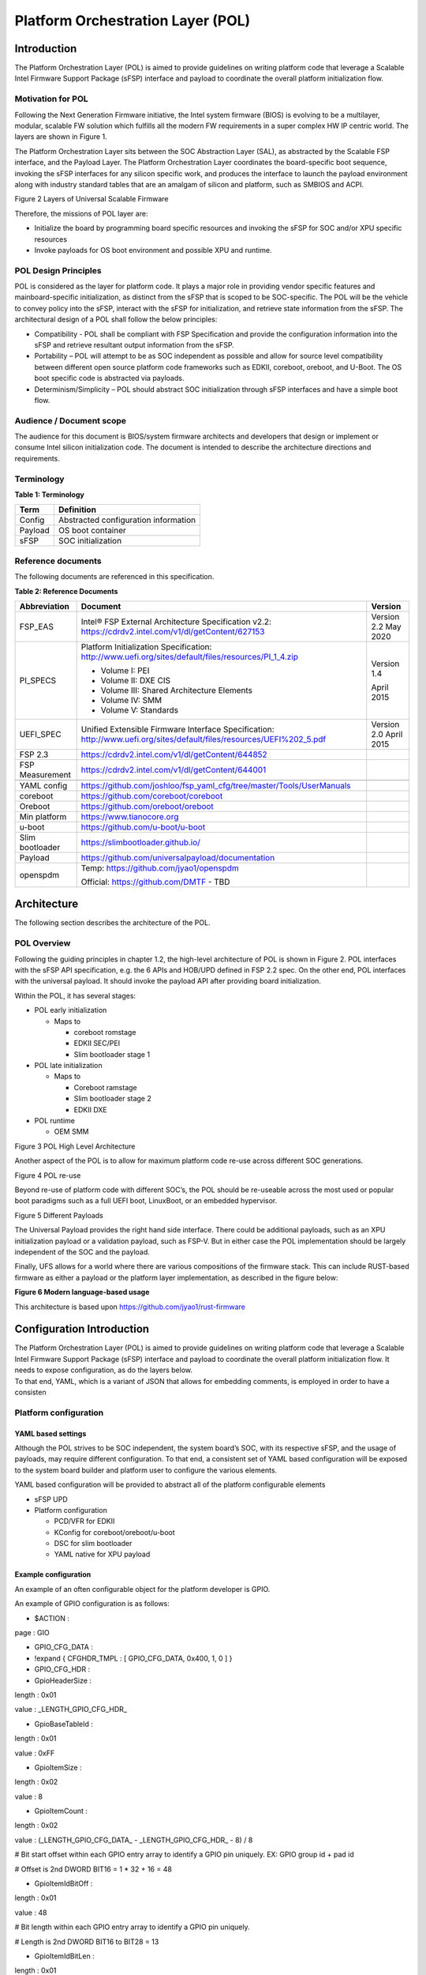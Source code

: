 .. _platform-orchestration-layer-pol:

Platform Orchestration Layer (POL)
==================================

Introduction
------------

The Platform Orchestration Layer (POL) is aimed to provide guidelines on
writing platform code that leverage a Scalable Intel Firmware Support
Package (sFSP) interface and payload to coordinate the overall platform
initialization flow.

Motivation for POL
~~~~~~~~~~~~~~~~~~

Following the Next Generation Firmware initiative, the Intel system
firmware (BIOS) is evolving to be a multilayer, modular, scalable FW
solution which fulfills all the modern FW requirements in a super
complex HW IP centric world. The layers are shown in Figure 1.

The Platform Orchestration Layer sits between the SOC Abstraction Layer
(SAL), as abstracted by the Scalable FSP interface, and the Payload
Layer. The Platform Orchestration Layer coordinates the board-specific
boot sequence, invoking the sFSP interfaces for any silicon specific
work, and produces the interface to launch the payload environment along
with industry standard tables that are an amalgam of silicon and
platform, such as SMBIOS and ACPI.

.. image:: images/image3.png
   :width: 6.5in
   :height: 3.65625in

Figure 2 Layers of Universal Scalable Firmware

Therefore, the missions of POL layer are:

-  Initialize the board by programming board specific resources and
   invoking the sFSP for SOC and/or XPU specific resources

-  Invoke payloads for OS boot environment and possible XPU and runtime.

POL Design Principles
~~~~~~~~~~~~~~~~~~~~~

POL is considered as the layer for platform code. It plays a major role
in providing vendor specific features and mainboard-specific
initialization, as distinct from the sFSP that is scoped to be
SOC-specific. The POL will be the vehicle to convey policy into the
sFSP, interact with the sFSP for initialization, and retrieve state
information from the sFSP. The architectural design of a POL shall
follow the below principles:

-  Compatibility - POL shall be compliant with FSP Specification and
   provide the configuration information into the sFSP and retrieve
   resultant output information from the sFSP.

-  Portability – POL will attempt to be as SOC independent as possible
   and allow for source level compatibility between different open
   source platform code frameworks such as EDKII, coreboot, oreboot, and
   U-Boot. The OS boot specific code is abstracted via payloads.

-  Determinism/Simplicity – POL should abstract SOC initialization
   through sFSP interfaces and have a simple boot flow.

Audience / Document scope
~~~~~~~~~~~~~~~~~~~~~~~~~

The audience for this document is BIOS/system firmware architects and
developers that design or implement or consume Intel silicon
initialization code. The document is intended to describe the
architecture directions and requirements.

.. _terminology-1:

Terminology
~~~~~~~~~~~

.. _terminology_table:

**Table 1: Terminology**

======= ====================================
Term    Definition
======= ====================================
Config  Abstracted configuration information
Payload OS boot container
sFSP    SOC initialization
======= ====================================

Reference documents
~~~~~~~~~~~~~~~~~~~

The following documents are referenced in this specification.

.. _reference_documents:

**Table 2: Reference Documents**

+-----------------+-------------------------------------------------------------------------+-------------+
| Abbreviation    | Document                                                                | Version     |
+=================+=========================================================================+=============+
| FSP_EAS         | Intel® FSP External Architecture                                        | Version 2.2 |
|                 | Specification v2.2:                                                     | May 2020    |
|                 | https://cdrdv2.intel.com/v1/dl/getContent/627153                        |             |
+-----------------+-------------------------------------------------------------------------+-------------+
| PI_SPECS        | Platform Initialization                                                 | Version 1.4 |
|                 | Specification:                                                          |             |
|                 | http://www.uefi.org/sites/default/files/resources/PI_1_4.zip            | April 2015  |
|                 |                                                                         |             |
|                 | -  Volume I: PEI                                                        |             |
|                 |                                                                         |             |
|                 | -  Volume II: DXE CIS                                                   |             |
|                 |                                                                         |             |
|                 | -  Volume III: Shared Architecture                                      |             |
|                 |    Elements                                                             |             |
|                 |                                                                         |             |
|                 | -  Volume IV: SMM                                                       |             |
|                 |                                                                         |             |
|                 | -  Volume V: Standards                                                  |             |
+-----------------+-------------------------------------------------------------------------+-------------+
| UEFI_SPEC       | Unified Extensible Firmware                                             | Version 2.0 |
|                 | Interface Specification:                                                | April 2015  |
|                 | http://www.uefi.org/sites/default/files/resources/UEFI%202_5.pdf        |             |
+-----------------+-------------------------------------------------------------------------+-------------+
| FSP 2.3         | https://cdrdv2.intel.com/v1/dl/getContent/644852                        |             |
+-----------------+-------------------------------------------------------------------------+-------------+
| FSP Measurement | https://cdrdv2.intel.com/v1/dl/getContent/644001                        |             |
+-----------------+-------------------------------------------------------------------------+-------------+
|                 |                                                                         |             |
+-----------------+-------------------------------------------------------------------------+-------------+
| YAML config     | https://github.com/joshloo/fsp_yaml_cfg/tree/master/Tools/UserManuals   |             |
+-----------------+-------------------------------------------------------------------------+-------------+
| coreboot        | https://github.com/coreboot/coreboot                                    |             |
+-----------------+-------------------------------------------------------------------------+-------------+
| Oreboot         | https://github.com/oreboot/oreboot                                      |             |
+-----------------+-------------------------------------------------------------------------+-------------+
| Min platform    | https://www.tianocore.org                                               |             |
+-----------------+-------------------------------------------------------------------------+-------------+
| u-boot          | https://github.com/u-boot/u-boot                                        |             |
+-----------------+-------------------------------------------------------------------------+-------------+
| Slim bootloader | https://slimbootloader.github.io/                                       |             |
+-----------------+-------------------------------------------------------------------------+-------------+
| Payload         | https://github.com/universalpayload/documentation                       |             |
+-----------------+-------------------------------------------------------------------------+-------------+
| openspdm        | Temp: https://github.com/jyao1/openspdm                                 |             |
|                 |                                                                         |             |
|                 | Official: https://github.com/DMTF                                       |             |
|                 | - TBD                                                                   |             |
+-----------------+-------------------------------------------------------------------------+-------------+

Architecture
------------

The following section describes the architecture of the POL.

POL Overview
~~~~~~~~~~~~

Following the guiding principles in chapter 1.2, the high-level
architecture of POL is shown in Figure 2. POL interfaces with the sFSP
API specification, e.g. the 6 APIs and HOB/UPD defined in FSP 2.2 spec.
On the other end, POL interfaces with the universal payload. It should
invoke the payload API after providing board initialization.

Within the POL, it has several stages:

-  POL early initialization

   -  Maps to

      -  coreboot romstage

      -  EDKII SEC/PEI

      -  Slim bootloader stage 1

-  POL late initialization

   -  Maps to

      -  Coreboot ramstage

      -  Slim bootloader stage 2

      -  EDKII DXE

-  POL runtime

   -  OEM SMM

.. image:: images/image4.PNG
   :alt: POL High Level Architecture
   :width: 4.16992in
   :height: 3.125in

Figure 3 POL High Level Architecture

Another aspect of the POL is to allow for maximum platform code re-use
across different SOC generations.

.. image:: images/image5.PNG
   :alt: POL re-use
   :width: 6.36547in
   :height: 1.21892in

Figure 4 POL re-use

Beyond re-use of platform code with different SOC’s, the POL should be
re-useable across the most used or popular boot paradigms such as a full
UEFI boot, LinuxBoot, or an embedded hypervisor.

.. image:: images/image6.PNG
   :alt: Different Payloads
   :width: 6.5in
   :height: 2.34653in

Figure 5 Different Payloads

The Universal Payload provides the right hand side interface. There
could be additional payloads, such as an XPU initialization payload or a
validation payload, such as FSP-V. But in either case the POL
implementation should be largely independent of the SOC and the payload.

Finally, UFS allows for a world where there are various compositions of
the firmware stack. This can include RUST-based firmware as either a
payload or the platform layer implementation, as described in the figure
below:

.. image:: images/image7.png
   :width: 5in
   :height: 2.8125in

**Figure 6 Modern language-based usage**

This architecture is based upon https://github.com/jyao1/rust-firmware

Configuration Introduction
--------------------------

| The Platform Orchestration Layer (POL) is aimed to provide guidelines
  on writing platform code that leverage a Scalable Intel Firmware
  Support Package (sFSP) interface and payload to coordinate the overall
  platform initialization flow. It needs to expose configuration, as do
  the layers below.
| To that end, YAML, which is a variant of JSON that allows for
  embedding comments, is employed in order to have a consisten

Platform configuration
~~~~~~~~~~~~~~~~~~~~~~

YAML based settings
^^^^^^^^^^^^^^^^^^^

Although the POL strives to be SOC independent, the system board’s SOC,
with its respective sFSP, and the usage of payloads, may require
different configuration. To that end, a consistent set of YAML based
configuration will be exposed to the system board builder and platform
user to configure the various elements.

YAML based configuration will be provided to abstract all of the
platform configurable elements

-  sFSP UPD

-  Platform configuration

   -  PCD/VFR for EDKII

   -  KConfig for coreboot/oreboot/u-boot

   -  DSC for slim bootloader

   -  YAML native for XPU payload

Example configuration
^^^^^^^^^^^^^^^^^^^^^

An example of an often configurable object for the platform developer is
GPIO.

An example of GPIO configuration is as follows:

- $ACTION :

page : GIO

- GPIO_CFG_DATA :

- !expand { CFGHDR_TMPL : [ GPIO_CFG_DATA, 0x400, 1, 0 ] }

- GPIO_CFG_HDR :

- GpioHeaderSize :

length : 0x01

value : \_LENGTH_GPIO_CFG_HDR\_

- GpioBaseTableId :

length : 0x01

value : 0xFF

- GpioItemSize :

length : 0x02

value : 8

- GpioItemCount :

length : 0x02

value : (_LENGTH_GPIO_CFG_DATA\_ - \_LENGTH_GPIO_CFG_HDR\_ - 8) / 8

# Bit start offset within each GPIO entry array to identify a GPIO pin
uniquely. EX: GPIO group id + pad id

# Offset is 2nd DWORD BIT16 = 1 \* 32 + 16 = 48

- GpioItemIdBitOff :

length : 0x01

value : 48

# Bit length within each GPIO entry array to identify a GPIO pin
uniquely.

# Length is 2nd DWORD BIT16 to BIT28 = 13

- GpioItemIdBitLen :

length : 0x01

value : 13

# Bit offset within each GPIO entry array to indicate SKIP a GPIO
programming

# Offset is 2nd DWORD BIT31 = 63

- GpioItemValidBitOff :

length : 0x01

value : 63

- GpioItemUnused :

length : 0x01

value : 0

# Need 1 bit per GPIO. So this mask byte length needs to be at least
(GpioNumber + 7) / 8

# Padding can be added to let the whole length aligned at DWORD boundary

- GpioBaseTableBitMask :

length : 38

value : {0}

- GpioTableData :

length : 0

value : 0

1.1.1 Example implementation
~~~~~~~~~~~~~~~~~~~~~~~~~~~~

An example of implementation in EDKII is Intel Seamless Board
Configuration (SBC). This feature provides a standardized and
centralized interface for various board HW configuration, including
GPIO, PCIe Clock, USB OC, DRAM, I2C, etc. The interface currently is
leveraging Structured PCD in VPD which allows both manually and tool
assisted modification for different HW setting in EDK2 Platform Payload.

SBC also supports multiple board configuration scenario with board
identifier mapped to SkuId in EDKII PCD.

.. image:: images/image8.png
   :width: 4.4375in
   :height: 2.86458in

Figure 6 Board configuration

Example implementation with Structured PCD:

gBoardModuleTokenSpaceGuid.VpdPcdBoardGpioTable|*|{CODE({

| {GPIO_PIN_1, {GpioSettingA,GpioSettingB, GpioSettingC, ...}},
| {GPIO_PIN_2, {GpioSettingA,GpioSettingB, GpioSettingC, ...}},
| …

{0x0} // terminator

})}

Components in EDKII Bootloader will consume these HW configuration while
the configuration data is already selected based on SkuId during POST.
Then these setting will be applied into silicon or board HW via sFSP.
Necessary information will also be wrapped and passed to OS, such as
GPIO related setting in ACPI Table.

Shareable platform code
~~~~~~~~~~~~~~~~~~~~~~~

For the platform implementation, there are two means of code sharing.
One way to share content is via binary universal payloads, and the other
is via source code.

TBD – example source code. Cite moving of PciBus DXE driver to slim
bootloader stage 2 code

OpenSPDM example as source code for sharing across POL implementations.

Advanced features represent a set of platform technologies that are not
needed for basic boot. These features provide a way to extend the
platform firmware capabilities.

For these features to be sharable and extensible, they must adopt a
high-cohesive, low-coupling design. This means an advanced feature
should be mostly self-contained and expose a set of well defined
interfaces that can be called by components outside the feature scope.

An advanced feature should not directly depend on another advanced
feature. Such a dependency should be resolved via an integration layer
(e.g. Board layer). The following represents a high level design of
Advanced Features.

+-------------+
| AFP1        |
+=============+
| AFP2        |
+-------------+
| AFP3        |
+-------------+
| AFP4        |
+-------------+
| Board Layer |
+-------------+

Advanced feature details 
~~~~~~~~~~~~~~~~~~~~~~~~

The low-level design and implementation of Advanced feature may vary
based on boot loaders and other preferences.

The EDKII Min Platform boot loader follows a rich set of design
guidelines conforming EDKII software framework and UEFI specification.

Examples of construction of a Min Platform can be found at
https://github.com/tianocore/edk2-platforms/blob/master/Platform/Intel/MinPlatformPkg/Docs/A_Tour_Beyond_BIOS_Open_Source_IA_Firmware_Platform_Design_Guide_in_EFI_Developer_Kit_II%20-%20V2.pdf

Shareable platform code - definition
^^^^^^^^^^^^^^^^^^^^^^^^^^^^^^^^^^^^

+In this specification, the shareable platform code focuses on **source
code sharing**. Binary sharing should be considered in scalable FSP.

1. The shareable platform code SHALL be reusable by multiple
   bootloaders, including but not limited, to EDKII, slim bootloader,
   coreboot.

2. The shareable platform code SHOULD be reusable across different boot
   phase, such as EDKII PEI/DXE/SMM phase, the coreboot ROM/RAM stage.
   This highly depends upon the use case.

3. The shareable platform code MAY be used for other firmware. For
   example, the openspdm library may be used for system firmware, BMC
   firmware, or even device firmware. It also depends upon the use case
   – if there is business need for sharing.

Shareable platform code - guideline
^^^^^^^^^^^^^^^^^^^^^^^^^^^^^^^^^^^

1. Don’t consume any boot load specific API. For example, UEFI boot
   services, PCI IO Protocol.

2. Don’t consume standard C library. Not all boot load includes standard
   C library.

3. Use static link library if possible. Don’t use dynamic link library.

4. Use heap carefully. Some environment might not have heap.

5. Use global variable carefully. Some environment may only support
   read-only variable because the code runs on the flash.

6. Don’t use inline assembly. Some build environment may not support
   inline assembly.

7. Another guideline is to not expose internal function in public header
   file. The internal header file should be hidden.

8. Define the boot loader provided library dependency clearly, such as
   Hardware Abstract Layer (HAL). It can make library porting easier.

9. Define the boot loader caller provided function dependency clearly,
   such as a callback function.

Shareable platform code – RUST binding API
^^^^^^^^^^^^^^^^^^^^^^^^^^^^^^^^^^^^^^^^^^

1. Include length parameter for any buffer.

2. Have single owner for one buffer. If the caller allocates the buffer,
   the caller shall free the buffer.

3. Define the contract between the caller and callee. E.g. If the input
   buffer is trusted or untrusted?

4. Define the error behavior clearly. Return? Deadloop? Assert?

Interface definitions
~~~~~~~~~~~~~~~~~~~~~

Shareable platform code APIs 
^^^^^^^^^^^^^^^^^^^^^^^^^^^^

Min Platform Advanced Feature Packages (AFP) in EDKII, coreboot 3rd party directory code
''''''''''''''''''''''''''''''''''''''''''''''''''''''''''''''''''''''''''''''''''''''''

Provide example of the Pci enumeration code/library

Show the generic code such as sharable openspdm

Shareable board ASL
^^^^^^^^^^^^^^^^^^^

TBD
'''

Shareable platform code APIs – Rust bindings
^^^^^^^^^^^^^^^^^^^^^^^^^^^^^^^^^^^^^^^^^^^^

.. _tbd-1:

TBD
'''

XPU considerations
------------------

One of the goals of the USF effort is to help support all classes of
silicon , namely XPU’s. An XPU can be a CPU, such as the SOC based upon
Intel Core, Intel Atom, RISC-V or ARM. In addition, the XPU can include
integrated or discrete graphics (iGFX/dGFX), FPGA, AI, networking, or
acceleration.

To that end, there are various aspects of the XPU support.

These include configuration, update, monitoring, and access, both during
the pre-OS and at OS runtime. In the future the latter may move into
level 0, but for now the USF shall treat these.

Like other aspects of USF, XPU considerations are in the POL
specification since the platform is where all of the system components
come together.

Configuration
~~~~~~~~~~~~~

To configure the XPU, a canonical YAML based configuration file will be
provided.

Build time
^^^^^^^^^^

Post ship
^^^^^^^^^

Pre-OS
''''''

Runtime
'''''''

Initialization
~~~~~~~~~~~~~~

Initialization can include having the XPU as part of the sFSP, a
dedicated payload, a UEFI or legacy BIOS option ROM, or some open source
POL portable library.

Open source portable initialization code
^^^^^^^^^^^^^^^^^^^^^^^^^^^^^^^^^^^^^^^^

Dedicated payload 
^^^^^^^^^^^^^^^^^

Option ROM (e.g., dGFX or networking HBA)
^^^^^^^^^^^^^^^^^^^^^^^^^^^^^^^^^^^^^^^^^

sFSP element (e.g., iGFX in Core CPUs)
^^^^^^^^^^^^^^^^^^^^^^^^^^^^^^^^^^^^^^

Update
~~~~~~

It is critical to support both the factory time integration of the XPU
support into the IFWI and/or post ship update of XPU support code.

Slim bootloader update payload
^^^^^^^^^^^^^^^^^^^^^^^^^^^^^^

Overview
''''''''

SBL embedded a built-in Firmware Update (FWU) payload to perform a
secure and power fail-safe firmware update flow. It contains redundant
boot partitions and depends on hardware assisted boot partition switch
to support fail-safe update.

SBL provides abstracted ACPI/WMI interface to trigger FWU flow, EDK2
similar capsule update mechanism to pass the new firmware to bootloader,
and EDK2 similar way to report the FWU status back to OS through ACPI
table.

Firmware Update Flow
''''''''''''''''''''

SBL firmware update flow utilizes redundant boot partition to perform
firmware update in a reliable way. It involves the following high-level
steps:

-  Boot from Partition A

-  Update Partition B

-  Activate Partition B

-  Reboot

-  Boot from Partition B

-  Update Partition A

-  Activate Partition A

-  Reboot

-  Report Firmware Update status

-  Terminate firmware update flow.

-  Reset system to continue booting to operating system.

Below is a detailed FWU flow chart for SBL.

.. image:: images/image9.png
   :width: 6.14124in
   :height: 4.89583in

Figure 7

-  Firmware Update capsule is copied to designated location. This
   location is configurable through SBL configuration options.

-  Firmware update is triggered from SBL shell or from Operating system
   and followed by a system reset.

-  SBL detects firmware update signal and sets platform into firmware
   update mode.

-  SBL identifies firmware update mode and loads firmware update payload
   to start update flow.

-  Firmware Update payload gathers capsule image from selected media and
   verifies capsule data. If successful, continues with firmware update.

-  Firmware update payload initializes state machine and identifies the
   update images in the capsule.

-  FWU payload loops through and updates each firmware identified in the
   capsule image.

-  FWU records update status after each firmware update.

-  If the firmware is requesting reset after update, reset the system to
   continue updating other firmware in the capsule.

-  In case of a power failure, FWU payload will use the state machine
   stored in flash to resume from the interrupted state.

Firmware Update Triggering
''''''''''''''''''''''''''

SBL provides a platform independent abstracted way of triggering
firmware update from operating system through ACPI or WMI interfaces.

SBL provides common ACPI methods, DWMI.WQ00 for read and DWMI.WS00 for
write to a platform specific chipset register that can survive a reset
to signal firmware update. This ACPI method can be called by driver or
application to request triggering a firmware update. On the following
reboot flow, once the firmware update signal is detected, this signal
will be stored into flash so that the following firmware update flow can
resume in case of a power failure in the middle of the process.

For OS that supports WMI, such as Windows, SBL further exposes
AcpiFirmwareCommunication WMI service through ACPI table to allow
triggering firmware updates directly using WMI from applications.

Firmware Update Status
''''''''''''''''''''''

SBL reports firmware update status through custom defined Firmware
Update status (FWST) ACPI table. FWST ACPI table will be available as
part of RSDT and can be identified with a table signature “FWST”. FWST
ACPI table makes use of EFI_SYSTEM_RESOURCE_TABLE defined in UEFI
specification to report firmware update status. It adds additional ACPI
header on top of it to make it conform to ACPI speciation. OS can use
this ACPI table to retrieve the previous firmware update information.

UEFI capsule update
^^^^^^^^^^^^^^^^^^^

AB update of payload for coreboot
^^^^^^^^^^^^^^^^^^^^^^^^^^^^^^^^^

Monitoring
~~~~~~~~~~

The ability to ascertain status of the platform and XPU’s has various
modalities.

UEFI tables
^^^^^^^^^^^

ACPI
^^^^

POL examples
------------

This chapter gives a reference implementation of POL under EDKII
framework. Below shows the code layout that POL has a dedicated package
to hold all POL related code.

Slim bootloader
~~~~~~~~~~~~~~~

Slim Bootloader (SBL) is a flexible, lightweight, and open-source
reference boot loader solution designed for Intel platforms. SBL is
architected with a modular approach by providing very basic hardware
initialization in bootloader, then launching a payload to boot to final
OS or application. The payload is flexible and can be at user’s choice
to meet special needs. The SBL overall architecture is shown in the
diagram below:

.. image:: images/image10.png
   :width: 6.36458in
   :height: 2.10417in

Figure 8: SBL Architecture

SBL takes a linear staged boot approach to initialize the platform. As
illustrated in the diagram below, in each stage, SBL utilizes Intel® FSP
API interfaces to initialize the silicon and utilizes static library
interfaces to initialize the board. 

.. image:: images/image11.png

**Figure 9: SBL Linear Staged Boot Approach**

These static library interfaces are aligned with EDK2 base library implementation to the abstract board initialization API. For examples, see Figure 9 above and GPIO initialization, ACPI
initialization, etc.

The detailed SBL stages are listed in the table below:

+----------+----------------------------------------------------------+
| Stage    | Description                                              |
+==========+==========================================================+
| Stage 1A | Stage 1A contains reset vector and is first stage to     |
|          | gain control. It is responsible for very basic platform  |
|          | execution environment initialization to enable following |
|          | stage execution. It includes temporary memory, debug     |
|          | port, etc.                                               |
+----------+----------------------------------------------------------+
| Stage 1B | Stage 1B is the “pre-memory” stage and is responsible    |
|          | for loading configuration data and initialization system |
|          | main memory. After memory is available, it will load and |
|          | verify Stage2 for execution.                             |
+----------+----------------------------------------------------------+
| Stage 2  | Stage 2 is the “post-memory” stage and is responsible    |
|          | for all initialization the remaining platform, including |
|          | chipset, CPU, I/O, ACPI, PCI, etc.                       |
+----------+----------------------------------------------------------+
| Payload  | Payload is the bridge between bootloader and the OS. It  |
|          | provides standard boot device initialize to further      |
|          | load, verify and launch OS images. It also performs      |
|          | specific actions, such as firmware update.               |
+----------+----------------------------------------------------------+

As stated above, SBL utilizes static library class to abstract the API
interfaces for platform initialization. These libraries are written in
pure C language so that it can easily be shared between different boot
solutions. For example, many base library instances in EDK2 MdePkg are
directly leveraged by SBL. Many other libraries, such as SoC access
libraries, feature libraries are also ported from corresponding EDK2
libraries through removing UEFI specific dependencies. In addition, ACPI
ASL files are also borrowed from EDK2 directly. These sharable libraries
and files make it easier to quickly enable a platform using the boot
solution at user’s choice.

.. image:: images/image12.png
   :width: 5in
   :height: 3.03125in

u-boot
~~~~~~

U-Boot can be fabricated as a POL or a payload.

Oreboot
~~~~~~~

Oreboot is a RUST-based POL example

coreboot
~~~~~~~~

coreboot is a POL example

EDKII
~~~~~

| EDKII can be used to create an FSP, such as
  https://github.com/tianocore/edk2/tree/master/IntelFsp2Pkg described in https://www.intel.com/content/dam/develop/public/us/en/documents/a-tour-beyond-bios-creating-the-intel-firmware-support-package-with-the-efi-developer-kit-ii-fsp2-0.pdf
| EDKII can also be a POL, including the MinPlatform
  https://github.com/tianocore/edk2-platforms/blob/master/Platform/Intel/Readme.md.

EDKII can also be used to create a payload, such as
https://github.com/tianocore/edk2/tree/master/UefiPayloadPkg.

Components
^^^^^^^^^^

Components in EDKII based firmware can be separated into three
categories:

-  EDKII Bootloader

-  UEFI Universal Payload

-  EDKII UEFI Platform Payload (Optional)

.. image:: images/image13.png
   :width: 6.5in
   :height: 0.79583in

**Figure 10**

The system boot starts from EDKII Bootloader where the FSP is invoked to
initialize the silicon. Then the Bootloader follows the Payload
specification to load and start UEFI Universal Payload. It may pass
additional FV location information to UEFI Universal Payload which tells
the optional EDKII UEFI Platform Payload.

EDKII Bootloader consists of reset vector code, necessary platform
specific code and EDKII generic code that launches FSP. In the end of
EDKII Bootloader, it transfers the control from EDKII Bootloader to UEFI
Universal Payload through DxeIpl PEIM. Each platform vendor develops its
EDKII Bootloader and the implementations for different platforms are
different.

UEFI Universal Payload consists of all the platform agnostic drivers
that prepare the UEFI OS booting environment. For example, the RTC
driver to support UEFI time services, the MTC driver to support the UEFI
Monotonic Counter services. The “Universal” in the name stands for the
goal that the same payload binary can be used by different bootloaders
and different platforms. There is only one implementation instance of
the UEFI Universal Payload. For example, Slim bootloader and EDKII
Bootloader can boot to UEFI OS by using the same UEFI Universal Payload.
All the SOC and platform specific information is abstracted in EDKII
Bootloader and passed to UEFI Universal Payload. The abstraction format
is defined by Payload specification.

EDKII UEFI Platform Payload is an optional component. It consists of
platform specific implementations:

.. image:: images/image14.png

that must be done in payload phase.

Theoretically this component can be eliminated by moving all
implementations to EDKII Bootloader.

Figure 11

Data Flow
^^^^^^^^^

EDKII Bootloader passes SOC and platform information through HOBs to
UEFI Universal Payload. UEFI Universal Payload interacts with EDKII UEFI
Platform Payload through Protocols. EDKII Bootloader can use any
mechanism to pass information to EDKII UEFI Platform Payload since both
are owned by the platform vendor.

.. image:: images/image15.png
   :alt: Universal Payload, UEFI Platform Payload, and EDKII Bootloader
   :width: 6.5in
   :height: 2.86319in

**Figure 12: Universal Payload, UEFI Platform Payload, and EDKII Bootloader**

